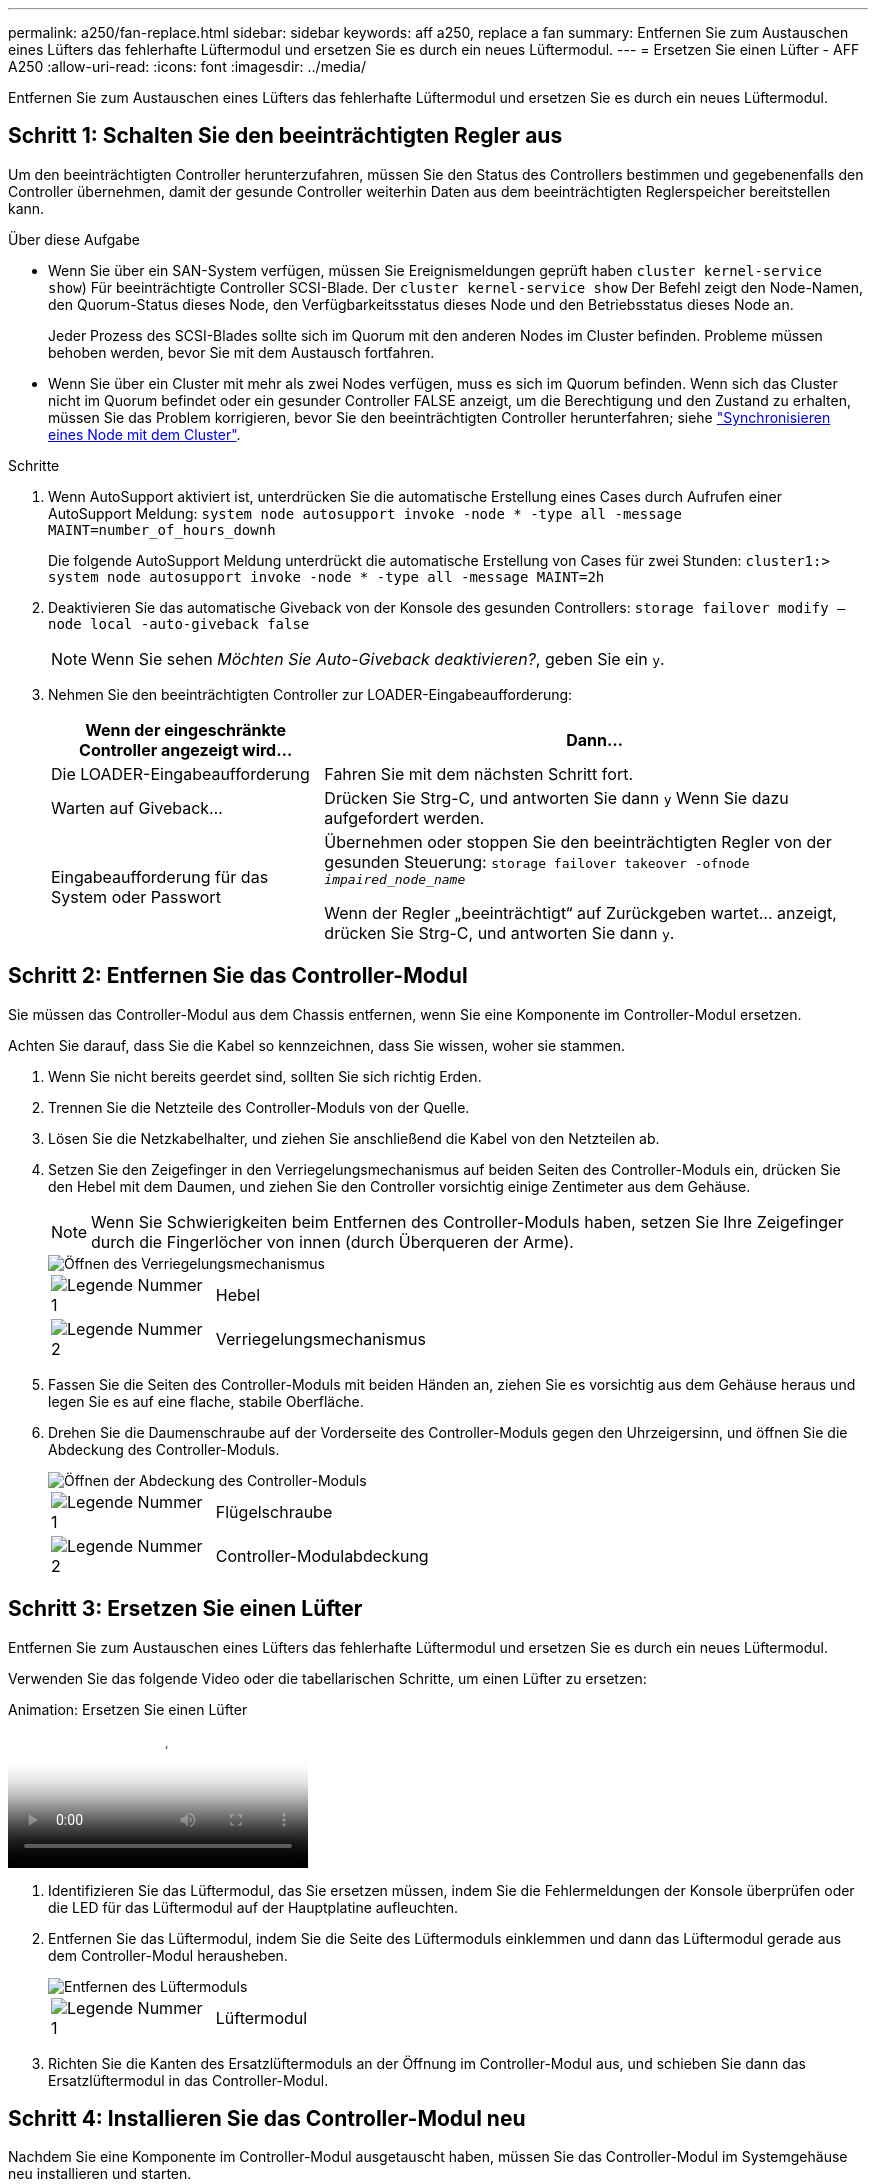 ---
permalink: a250/fan-replace.html 
sidebar: sidebar 
keywords: aff a250, replace a fan 
summary: Entfernen Sie zum Austauschen eines Lüfters das fehlerhafte Lüftermodul und ersetzen Sie es durch ein neues Lüftermodul. 
---
= Ersetzen Sie einen Lüfter - AFF A250
:allow-uri-read: 
:icons: font
:imagesdir: ../media/


[role="lead"]
Entfernen Sie zum Austauschen eines Lüfters das fehlerhafte Lüftermodul und ersetzen Sie es durch ein neues Lüftermodul.



== Schritt 1: Schalten Sie den beeinträchtigten Regler aus

Um den beeinträchtigten Controller herunterzufahren, müssen Sie den Status des Controllers bestimmen und gegebenenfalls den Controller übernehmen, damit der gesunde Controller weiterhin Daten aus dem beeinträchtigten Reglerspeicher bereitstellen kann.

.Über diese Aufgabe
* Wenn Sie über ein SAN-System verfügen, müssen Sie Ereignismeldungen geprüft haben  `cluster kernel-service show`) Für beeinträchtigte Controller SCSI-Blade. Der `cluster kernel-service show` Der Befehl zeigt den Node-Namen, den Quorum-Status dieses Node, den Verfügbarkeitsstatus dieses Node und den Betriebsstatus dieses Node an.
+
Jeder Prozess des SCSI-Blades sollte sich im Quorum mit den anderen Nodes im Cluster befinden. Probleme müssen behoben werden, bevor Sie mit dem Austausch fortfahren.

* Wenn Sie über ein Cluster mit mehr als zwei Nodes verfügen, muss es sich im Quorum befinden. Wenn sich das Cluster nicht im Quorum befindet oder ein gesunder Controller FALSE anzeigt, um die Berechtigung und den Zustand zu erhalten, müssen Sie das Problem korrigieren, bevor Sie den beeinträchtigten Controller herunterfahren; siehe link:https://docs.netapp.com/us-en/ontap/system-admin/synchronize-node-cluster-task.html?q=Quorum["Synchronisieren eines Node mit dem Cluster"^].


.Schritte
. Wenn AutoSupport aktiviert ist, unterdrücken Sie die automatische Erstellung eines Cases durch Aufrufen einer AutoSupport Meldung: `system node autosupport invoke -node * -type all -message MAINT=number_of_hours_downh`
+
Die folgende AutoSupport Meldung unterdrückt die automatische Erstellung von Cases für zwei Stunden: `cluster1:> system node autosupport invoke -node * -type all -message MAINT=2h`

. Deaktivieren Sie das automatische Giveback von der Konsole des gesunden Controllers: `storage failover modify –node local -auto-giveback false`
+

NOTE: Wenn Sie sehen _Möchten Sie Auto-Giveback deaktivieren?_, geben Sie ein `y`.

. Nehmen Sie den beeinträchtigten Controller zur LOADER-Eingabeaufforderung:
+
[cols="1,2"]
|===
| Wenn der eingeschränkte Controller angezeigt wird... | Dann... 


 a| 
Die LOADER-Eingabeaufforderung
 a| 
Fahren Sie mit dem nächsten Schritt fort.



 a| 
Warten auf Giveback...
 a| 
Drücken Sie Strg-C, und antworten Sie dann `y` Wenn Sie dazu aufgefordert werden.



 a| 
Eingabeaufforderung für das System oder Passwort
 a| 
Übernehmen oder stoppen Sie den beeinträchtigten Regler von der gesunden Steuerung: `storage failover takeover -ofnode _impaired_node_name_`

Wenn der Regler „beeinträchtigt“ auf Zurückgeben wartet... anzeigt, drücken Sie Strg-C, und antworten Sie dann `y`.

|===




== Schritt 2: Entfernen Sie das Controller-Modul

Sie müssen das Controller-Modul aus dem Chassis entfernen, wenn Sie eine Komponente im Controller-Modul ersetzen.

Achten Sie darauf, dass Sie die Kabel so kennzeichnen, dass Sie wissen, woher sie stammen.

. Wenn Sie nicht bereits geerdet sind, sollten Sie sich richtig Erden.
. Trennen Sie die Netzteile des Controller-Moduls von der Quelle.
. Lösen Sie die Netzkabelhalter, und ziehen Sie anschließend die Kabel von den Netzteilen ab.
. Setzen Sie den Zeigefinger in den Verriegelungsmechanismus auf beiden Seiten des Controller-Moduls ein, drücken Sie den Hebel mit dem Daumen, und ziehen Sie den Controller vorsichtig einige Zentimeter aus dem Gehäuse.
+

NOTE: Wenn Sie Schwierigkeiten beim Entfernen des Controller-Moduls haben, setzen Sie Ihre Zeigefinger durch die Fingerlöcher von innen (durch Überqueren der Arme).

+
image::../media/drw_a250_pcm_remove_install.png[Öffnen des Verriegelungsmechanismus]

+
[cols="1,4"]
|===


 a| 
image:../media/legend_icon_01.png["Legende Nummer 1"]
 a| 
Hebel



 a| 
image:../media/legend_icon_02.png["Legende Nummer 2"]
 a| 
Verriegelungsmechanismus

|===
. Fassen Sie die Seiten des Controller-Moduls mit beiden Händen an, ziehen Sie es vorsichtig aus dem Gehäuse heraus und legen Sie es auf eine flache, stabile Oberfläche.
. Drehen Sie die Daumenschraube auf der Vorderseite des Controller-Moduls gegen den Uhrzeigersinn, und öffnen Sie die Abdeckung des Controller-Moduls.
+
image::../media/drw_a250_open_controller_module_cover.png[Öffnen der Abdeckung des Controller-Moduls]

+
[cols="1,4"]
|===


 a| 
image:../media/legend_icon_01.png["Legende Nummer 1"]
| Flügelschraube 


 a| 
image:../media/legend_icon_02.png["Legende Nummer 2"]
 a| 
Controller-Modulabdeckung

|===




== Schritt 3: Ersetzen Sie einen Lüfter

Entfernen Sie zum Austauschen eines Lüfters das fehlerhafte Lüftermodul und ersetzen Sie es durch ein neues Lüftermodul.

Verwenden Sie das folgende Video oder die tabellarischen Schritte, um einen Lüfter zu ersetzen:

.Animation: Ersetzen Sie einen Lüfter
video::ccfa6665-2c2b-4571-ae79-ac5b015c19fc[panopto]
. Identifizieren Sie das Lüftermodul, das Sie ersetzen müssen, indem Sie die Fehlermeldungen der Konsole überprüfen oder die LED für das Lüftermodul auf der Hauptplatine aufleuchten.
. Entfernen Sie das Lüftermodul, indem Sie die Seite des Lüftermoduls einklemmen und dann das Lüftermodul gerade aus dem Controller-Modul herausheben.
+
image::../media/drw_a250_replace_fan.png[Entfernen des Lüftermoduls]

+
[cols="1,4"]
|===


 a| 
image:../media/legend_icon_01.png["Legende Nummer 1"]
| Lüftermodul 
|===
. Richten Sie die Kanten des Ersatzlüftermoduls an der Öffnung im Controller-Modul aus, und schieben Sie dann das Ersatzlüftermodul in das Controller-Modul.




== Schritt 4: Installieren Sie das Controller-Modul neu

Nachdem Sie eine Komponente im Controller-Modul ausgetauscht haben, müssen Sie das Controller-Modul im Systemgehäuse neu installieren und starten.

. Schließen Sie die Abdeckung des Controller-Moduls, und ziehen Sie die Daumenschraube fest.
+
image::../media/drw_a250_close_controller_module_cover.png[Schließen der Abdeckung des Controller-Moduls]

+
[cols="1,4"]
|===


 a| 
image:../media/legend_icon_01.png["Legende Nummer 1"]
| Controller-Modulabdeckung 


 a| 
image:../media/legend_icon_02.png["Legende Nummer 2"]
 a| 
Flügelschraube

|===
. Setzen Sie das Controller-Modul in das Chassis ein:
+
.. Stellen Sie sicher, dass die Arms des Verriegelungsmechanismus in der vollständig ausgestreckten Position verriegelt sind.
.. Richten Sie das Controller-Modul mit beiden Händen aus und schieben Sie es vorsichtig in die Arms des Verriegelungsmechanismus, bis es anhält.
.. Platzieren Sie Ihre Zeigefinger durch die Fingerlöcher von der Innenseite des Verriegelungsmechanismus.
.. Drücken Sie die Daumen auf den orangefarbenen Laschen oben am Verriegelungsmechanismus nach unten, und schieben Sie das Controller-Modul vorsichtig über den Anschlag.
.. Lösen Sie Ihre Daumen von oben auf den Verriegelungs-Mechanismen und drücken Sie weiter, bis die Verriegelungen einrasten.
+
Das Controller-Modul beginnt zu booten, sobald es vollständig im Gehäuse sitzt. Bereiten Sie sich darauf vor, den Bootvorgang zu unterbrechen.



+
Das Controller-Modul sollte vollständig eingesetzt und mit den Kanten des Gehäuses bündig sein.

. Das System nach Bedarf neu einsetzen.
. Wiederherstellung des normalen Betriebs des Controllers durch Zurückgeben des Speichers: `storage failover giveback -ofnode _impaired_node_name_`
. Wenn die automatische Rückübertragung deaktiviert wurde, aktivieren Sie sie erneut: `storage failover modify -node local -auto-giveback true`




== Schritt 5: Senden Sie das fehlgeschlagene Teil an NetApp zurück

Senden Sie das fehlerhafte Teil wie in den dem Kit beiliegenden RMA-Anweisungen beschrieben an NetApp zurück. Siehe https://mysupport.netapp.com/site/info/rma["Teilerückgabe  Austausch"] Seite für weitere Informationen.
